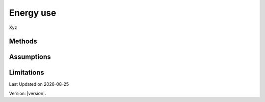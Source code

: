 Energy use
#############################

Xyz


Methods
=======


Assumptions
===========



Limitations
===========


.. |date| date::

Last Updated on |date|

Version: |version|.